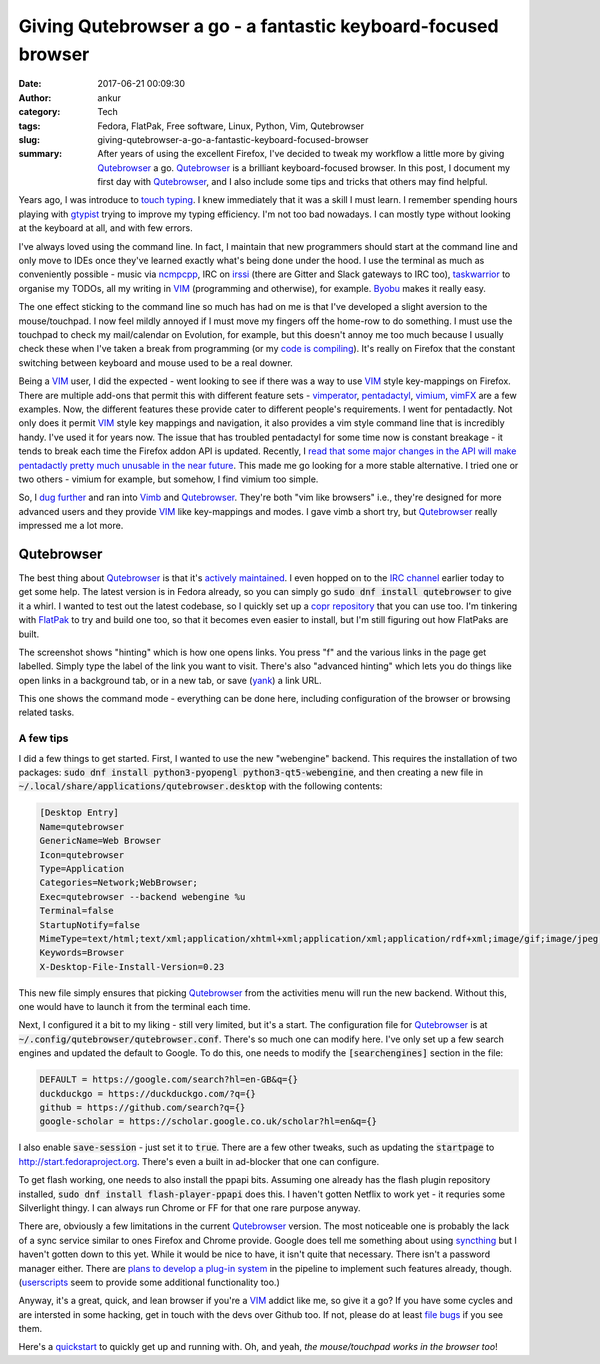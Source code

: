 Giving Qutebrowser a go - a fantastic keyboard-focused browser
##############################################################
:date: 2017-06-21 00:09:30
:author: ankur
:category: Tech
:tags: Fedora, FlatPak, Free software, Linux, Python, Vim, Qutebrowser
:slug: giving-qutebrowser-a-go-a-fantastic-keyboard-focused-browser
:summary: After years of using the excellent Firefox, I've decided to tweak my workflow a little more by giving Qutebrowser_ a go. Qutebrowser_ is a brilliant keyboard-focused browser. In this post, I document my first day with Qutebrowser_, and I also include some tips and tricks that others may find helpful.


.. raw:: html

    <center>


.. image:: {static}/images/20170621-qutebrowser3.png
    :alt: A screenshot showing hints in Qutebrowser on the Qutebrowser website
    :target: {static}/images/20170621-qutebrowser3.png
    :width: 80%
    :class: text-center img-responsive pagination-centered

.. raw:: html

    </center>


Years ago, I was introduce to `touch typing <https://en.wikipedia.org/wiki/Touch_typing>`__. I knew immediately that it was a skill I must learn. I remember spending hours playing with `gtypist <https://apps.fedoraproject.org/packages/gtypist>`__ trying to improve my typing efficiency. I'm not too bad nowadays. I can mostly type without looking at the keyboard at all, and with few errors. 

I've always loved using the command line. In fact, I maintain that new programmers should start at the command line and only move to IDEs once they've learned exactly what's being done under the hood. I use the terminal as much as conveniently possible - music via `ncmpcpp <https://apps.fedoraproject.org/packages/ncmpcpp>`__, IRC on `irssi <https://apps.fedoraproject.org/packages/irssi>`__ (there are Gitter and Slack gateways to IRC too), `taskwarrior <https://apps.fedoraproject.org/packages/task>`__ to organise my TODOs, all my writing in VIM_ (programming and otherwise), for example. `Byobu <https://apps.fedoraproject.org/packages/byobu>`__ makes it really easy.

The one effect sticking to the command line so much has had on me is that I've developed a slight aversion to the mouse/touchpad. I now feel mildly annoyed if I must move my fingers off the home-row to do something. I must use the touchpad to check my mail/calendar on Evolution, for example, but this doesn't annoy me too much because I usually check these when I've taken a break from programming (or my `code is compiling <https://xkcd.com/303/>`__). It's really on Firefox that the constant switching between keyboard and mouse used to be a real downer.

Being a VIM_ user, I did the expected - went looking to see if there was a way to use VIM_ style key-mappings on Firefox. There are multiple add-ons that permit this with different feature sets - `vimperator <http://vimperator.org/>`__, `pentadactyl <http://5digits.org/pentadactyl/>`__, `vimium <https://vimium.github.io/>`__, `vimFX <https://addons.mozilla.org/en-GB/firefox/addon/vimfx/>`__ are a few examples. Now, the different features these provide cater to different people's requirements. I went for pentadactly. Not only does it permit VIM_ style key mappings and navigation, it also provides a vim style command line that is incredibly handy. I've used it for years now. The issue that has troubled pentadactyl for some time now is constant breakage - it tends to break each time the Firefox addon API is updated. Recently, I `read that some major changes in the API will make pentadactly pretty much unusable in the near future <https://github.com/5digits/dactyl/issues/99>`__. This made me go looking for a more stable alternative. I tried one or two others - vimium for example, but somehow, I find vimium too simple.

So, I `dug further <https://www.reddit.com/r/linux/comments/3aqmhd/why_cant_we_have_a_nice_vimlike_webkit_browser/>`__ and ran into `Vimb <https://fanglingsu.github.io/vimb/>`__ and Qutebrowser_. They're both "vim like browsers" i.e., they're designed for more advanced users and they provide VIM_ like key-mappings and modes. I gave vimb a short try, but Qutebrowser_ really impressed me a lot more.

Qutebrowser
-----------

The best thing about Qutebrowser_ is that it's `actively maintained <https://github.com/qutebrowser/qutebrowser/pulse/monthly>`__. I even hopped on to the `IRC channel <https://webchat.freenode.net/?channels=#qutebrowser>`__ earlier today to get some help. The latest version is in Fedora already, so you can simply go :code:`sudo dnf install qutebrowser` to give it a whirl. I wanted to test out the latest codebase, so I quickly set up a `copr repository <https://copr.fedorainfracloud.org/coprs/ankursinha/qutebrowser/>`__ that you can use too. I'm tinkering with `FlatPak <http://flatpak.org/>`_ to try and build one too, so that it becomes even easier to install, but I'm still figuring out how FlatPaks are built.

.. raw:: html

    <center>

.. image:: {static}/images/20170621-qutebrowser1.png
    :alt: A screenshot showing hints in Qutebrowser
    :target: {static}/images/20170621-qutebrowser1.png
    :width: 80%
    :class: text-center img-responsive pagination-centered


.. raw:: html

    </center>

The screenshot shows "hinting" which is how one opens links. You press "f" and the various links in the page get labelled. Simply type the label of the link you want to visit. There's also "advanced hinting" which lets you do things like open links in a background tab, or in a new tab, or save (`yank <https://unix.stackexchange.com/questions/209660/why-is-the-vi-editors-copy-command-called-yank>`__) a link URL.

.. raw:: html

    <center>

.. image:: {static}/images/20170621-qutebrowser2.png
    :alt: A screenshot showing the command mode in Qutebrowser
    :target: {static}/images/20170621-qutebrowser2.png
    :width: 80%
    :class: text-center img-responsive pagination-centered

.. raw:: html

    </center>

This one shows the command mode - everything can be done here, including configuration of the browser or browsing related tasks.

A few tips
==========

I did a few things to get started. First, I wanted to use the new "webengine" backend. This requires the installation of two packages: :code:`sudo dnf install python3-pyopengl python3-qt5-webengine`, and then creating a new file in :code:`~/.local/share/applications/qutebrowser.desktop` with the following contents:

.. code:: ini

    [Desktop Entry]
    Name=qutebrowser
    GenericName=Web Browser
    Icon=qutebrowser
    Type=Application
    Categories=Network;WebBrowser;
    Exec=qutebrowser --backend webengine %u
    Terminal=false
    StartupNotify=false
    MimeType=text/html;text/xml;application/xhtml+xml;application/xml;application/rdf+xml;image/gif;image/jpeg;image/png;x-scheme-handler/http;x-scheme-handler/https;
    Keywords=Browser
    X-Desktop-File-Install-Version=0.23

This new file simply ensures that picking Qutebrowser_ from the activities menu will run the new backend. Without this, one would have to launch it from the terminal each time.

Next, I configured it a bit to my liking - still very limited, but it's a start. The configuration file for Qutebrowser_ is at :code:`~/.config/qutebrowser/qutebrowser.conf`.  There's so much one can modify here. I've only set up a few search engines and updated the default to Google. To do this, one needs to modify the :code:`[searchengines]` section in the file:

.. code:: ini

    DEFAULT = https://google.com/search?hl=en-GB&q={}
    duckduckgo = https://duckduckgo.com/?q={}
    github = https://github.com/search?q={}
    google-scholar = https://scholar.google.co.uk/scholar?hl=en&q={}


I also enable :code:`save-session` - just set it to :code:`true`. There are a few other tweaks, such as updating the :code:`startpage` to http://start.fedoraproject.org. There's even a built in ad-blocker that one can configure.

To get flash working, one needs to also install the ppapi bits. Assuming one already has the flash plugin repository installed, :code:`sudo dnf install flash-player-ppapi` does this. I haven't gotten Netflix to work yet - it requries some Silverlight thingy. I can always run Chrome or FF for that one rare purpose anyway.

There are, obviously a few limitations in the current Qutebrowser_ version. The most noticeable one is probably the lack of a sync service similar to ones Firefox and Chrome provide. Google does tell me something about using `syncthing <https://syncthing.net/>`__ but I haven't gotten down to this yet. While it would be nice to have, it isn't quite that necessary. There isn't a password manager either. There are `plans to develop a plug-in system <https://github.com/qutebrowser/qutebrowser/issues/30>`__ in the pipeline to implement such features already, though. (`userscripts <https://github.com/qutebrowser/qutebrowser/blob/master/doc/userscripts.asciidoc>`__ seem to provide some additional functionality too.)


Anyway, it's a great, quick, and lean browser if you're a VIM_ addict like me, so give it a go? If you have some cycles and are intersted in some hacking, get in touch with the devs over Github too. If not, please do at least `file bugs <{filename}/20170501-a-well-filed-software-issue-considerably-improves-the-chances-of-the-issue-being-fixed-quicker.rst>`__ if you see them.

Here's a `quickstart <https://www.qutebrowser.org/doc/quickstart.html>`__ to quickly get up and running with. Oh, and yeah, *the mouse/touchpad works in the browser too*!


.. _Qutebrowser: https://www.qutebrowser.org/
.. _VIM: https://vim.sourceforge.io/
